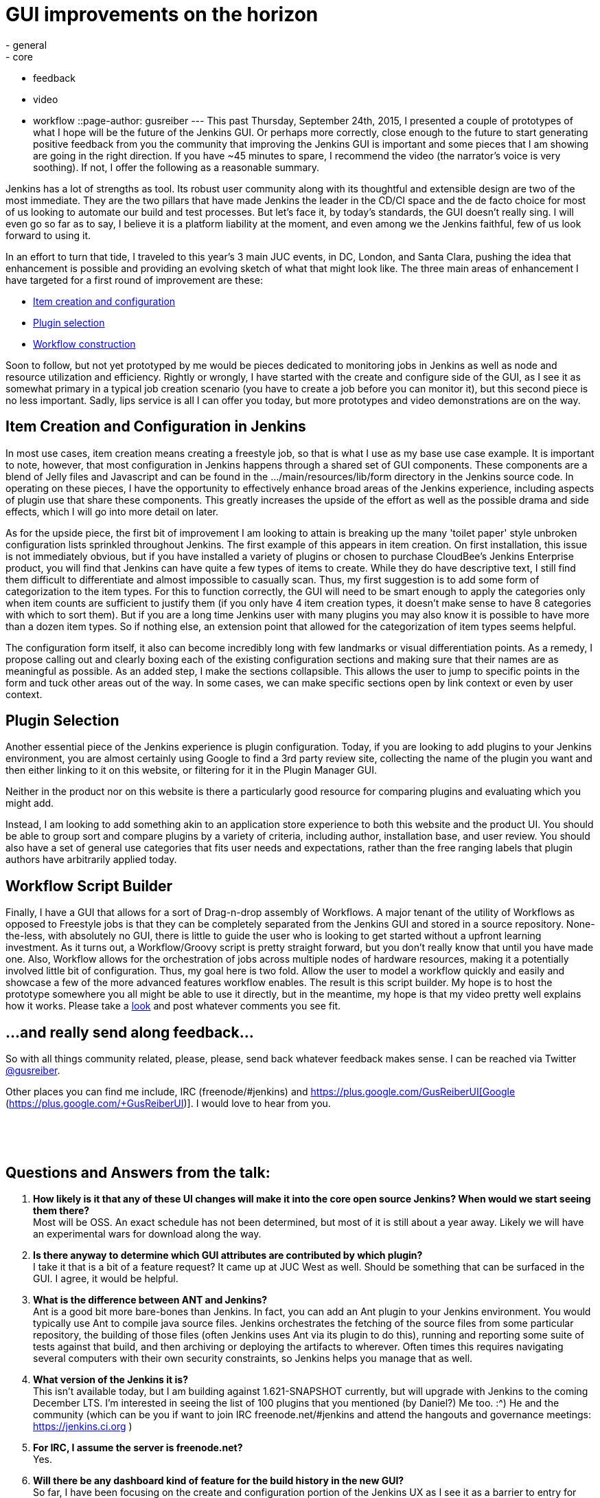 = GUI improvements on the horizon
:nodeid: 627
:created: 1443582750
:tags:
  - general
  - core
  - feedback
  - video
  - workflow
::page-author: gusreiber
---
This past Thursday, September 24th, 2015, I presented a couple of prototypes of what I hope will be the future of the Jenkins GUI. Or perhaps more correctly, close enough to the future to start generating positive feedback from you the community that improving the Jenkins GUI is important and some pieces that I am showing are going in the right direction. If you have ~45 minutes to spare, I recommend the video (the narrator's voice is very soothing). If not, I offer the following as a reasonable summary.

Jenkins has a lot of strengths as tool. Its robust user community along with its thoughtful and extensible design are two of the most immediate. They are the two pillars that have made Jenkins the leader in the CD/CI space and the de facto choice for most of us looking to automate our build and test processes. But let's face it, by today's standards, the GUI doesn't really sing. I will even go so far as to say, I believe it is a platform liability at the moment, and even among we the Jenkins faithful, few of us look forward to using it.

In an effort to turn that tide, I traveled to this year's 3 main JUC events, in DC, London, and Santa Clara, pushing the idea that enhancement is possible and providing an evolving sketch of what that might look like. The three main areas of enhancement I have targeted for a first round of improvement are these:

* https://youtu.be/A_lu-P0OhNQ[Item creation and configuration]
* https://www.youtube.com/watch?v=9vPUMe3lzfo[Plugin selection]
* https://youtu.be/fja9nxXcykg[Workflow construction]

Soon to follow, but not yet prototyped by me would be pieces dedicated to monitoring jobs in Jenkins as well as node and resource utilization and efficiency. Rightly or wrongly, I have started with the create and configure side of the GUI, as I see it as somewhat primary in a typical job creation scenario (you have to create a job before you can monitor it), but this second piece is no less important. Sadly, lips service is all I can offer you today, but more prototypes and video demonstrations are on the way.

== Item Creation and Configuration in Jenkins

In most use cases, item creation means creating a freestyle job, so that is what I use as my base use case example. It is important to note, however, that most configuration in Jenkins happens through a shared set of GUI components. These components are a blend of Jelly files and Javascript and can be found in the .../main/resources/lib/form directory in the Jenkins source code. In operating on these pieces, I have the opportunity to effectively enhance broad areas of the Jenkins experience, including aspects of plugin use that share these components. This greatly increases the upside of the effort as well as the possible drama and side effects, which I will go into more detail on later.

As for the upside piece, the first bit of improvement I am looking to attain is breaking up the many 'toilet paper' style unbroken configuration lists sprinkled throughout Jenkins. The first example of this appears in item creation. On first installation, this issue is not immediately obvious, but if you have installed a variety of plugins or chosen to purchase CloudBee's Jenkins Enterprise product, you will find that Jenkins can have quite a few types of items to create. While they do have descriptive text, I still find them difficult to differentiate and almost impossible to casually scan. Thus, my first suggestion is to add some form of categorization to the item types. For this to function correctly, the GUI will need to be smart enough to apply the categories only when item counts are sufficient to justify them (if you only have 4 item creation types, it doesn't make sense to have 8 categories with which to sort them). But if you are a long time Jenkins user with many plugins you may also know it is possible to have more than a dozen item types. So if nothing else, an extension point that allowed for the categorization of item types seems helpful.

The configuration form itself, it also can become incredibly long with few landmarks or visual differentiation points. As a remedy, I propose calling out and clearly boxing each of the existing configuration sections and making sure that their names are as meaningful as possible. As an added step, I make the sections collapsible. This allows the user to jump to specific points in the form and tuck other areas out of the way. In some cases, we can make specific sections open by link context or even by user context.

== Plugin Selection

Another essential piece of the Jenkins experience is plugin configuration. Today, if you are looking to add plugins to your Jenkins environment, you are almost certainly using Google to find a 3rd party review site, collecting the name of the plugin you want and then either linking to it on this website, or filtering for it in the Plugin Manager GUI.

Neither in the product nor on this website is there a particularly good resource for comparing plugins and evaluating which you might add.

Instead, I am looking to add something akin to an application store experience to both this website and the product UI. You should be able to group sort and compare plugins by a variety of criteria, including author, installation base, and user review. You should also have a set of general use categories that fits user needs and expectations, rather than the free ranging labels that plugin authors have arbitrarily applied today.

== Workflow Script Builder

Finally, I have a GUI that allows for a sort of Drag-n-drop assembly of Workflows. A major tenant of the utility of Workflows as opposed to Freestyle jobs is that they can be completely separated from the Jenkins GUI and stored in a source repository. None-the-less, with absolutely no GUI, there is little to guide the user who is looking to get started without a upfront learning investment. As it turns out, a Workflow/Groovy script is pretty straight forward, but you don't really know that until you have made one. Also, Workflow allows for the orchestration of jobs across multiple nodes of hardware resources, making it a potentially involved little bit of configuration. Thus, my goal here is two fold. Allow the user to model a workflow quickly and easily and showcase a few of the more advanced features workflow enables. The result is this script builder. My hope is to host the prototype somewhere you all might be able to use it directly, but in the meantime, my hope is that my video pretty well explains how it works. Please take a https://youtu.be/fja9nxXcykg[look] and post whatever comments you see fit.

== ...and really send along feedback...

So with all things community related, please, please, send back whatever feedback makes sense. I can be reached via Twitter https://twitter.com/gusreiber[@gusreiber].

Other places you can find me include, IRC (freenode/#jenkins) and https://plus.google.com/+GusReiberUI[Google+ (https://plus.google.com/+GusReiberUI)]. I would love to hear from you.

 

 

== Questions and Answers from the talk:

. *How likely is it that any of these UI changes will make it into the core open source Jenkins? When would we start seeing them there?* +
Most will be OSS. An exact schedule has not been determined, but most of it is still about a year away. Likely we will have an experimental wars for download along the way.
. *Is there anyway to determine which GUI attributes are contributed by which plugin?* +
I take it that is a bit of a feature request? It came up at JUC West as well. Should be something that can be surfaced in the GUI. I agree, it would be helpful.
. *What is the difference between ANT and Jenkins?* +
Ant is a good bit more bare-bones than Jenkins. In fact, you can add an Ant plugin to your Jenkins environment. You would typically use Ant to compile java source files. Jenkins orchestrates the fetching of the source files from some particular repository, the building of those files (often Jenkins uses Ant via its plugin to do this), running and reporting some suite of tests against that build, and then archiving or deploying the artifacts to wherever. Often times this requires navigating several computers with their own security constraints, so Jenkins helps you manage that as well.
. *What version of the Jenkins it is?* +
This isn’t available today, but I am building against 1.621-SNAPSHOT currently, but will upgrade with Jenkins to the coming December LTS. I'm interested in seeing the list of 100 plugins that you mentioned (by Daniel?) Me too. :^) He and the community (which can be you if want to join IRC freenode.net/#jenkins and attend the hangouts and governance meetings: https://jenkins.ci.org )
. *For IRC, I assume the server is freenode.net?* +
Yes.
. *Will there be any dashboard kind of feature for the build history in the new GUI?* +
So far, I have been focusing on the create and configuration portion of the Jenkins UX as I see it as a barrier to entry for new users. The read/report/analyze half of the Jenkins UX I actually see as the portion with more long term value, as you tend to read more often than you write, so I am eager to jump in here as well. ....however, in its core today, Jenkins the tool seems to me to really want to see the world in the same context of flat XML files in folders as it actually persists its configuration data. To really make meaningful dashboards, it needs to be possible to query job configurations and build artifacts by a wide set of criteria that is not at all related to the folder in which the xml file happens to be stored. Also, some of the things you care about in the Jenkins universe are compute resources (controller/agents/exactures). These are also not the same as config files in folders and need to be queryable as their own first class type of entity. ...so what I am saying with a lot of words is that I see the config piece as a somewhat more immediate and urgent fix. The broccoli of the meal, if you will. I will want to get that out as fast as possible to get it out of the way. The reporting piece is actually the wine. At the moment, we are giving you Bartles and Jaymes in paper cups. ...so a lot of work is still needed there.
. *Have you investigated Google Polymer as UI components for jenkins UI?* +
I have not, but will now. I am actually quite a google fan-boy in much the way a lot of kids love Apple. (I also love Apple… being from Seattle, I even love MS). But, for the super near term, we are most focused on getting JQuery cleanly into core and Prototype.JS deprecated. Walk first, is my feeling.
. *Are there any tutorials on Jenkins workflow?* +
Jesse Glick or KK are better people to ask about that, really. They are also on IRC: freenode.net/#jenkins. Daniel Beck as well, might be a good person to ask. My little workflow demo is still really just fiction. Will there be a 'Expand All' and 'Collapse All' buttons for the accordions in new configure GUI? (I would probably inject one if not by default) Yes. Also, they should be URL controllable so that they can be set by link or user context easily. Maybe they should also remember what you had open last? ...stuff to tinker with that really needs to be right.
. *What impact does the UI changes have on job configuration behind the scenes? Is configuration still stored in XML format?* +
None. The post string stays the same and from then on, Jenkins is Jenkins.
. *Can the create item screen be configurable? At the moment, no, but ideally yes. It is still a big hand wave at the moment about how those categories are created, managed, and updated. The same categories ought to bubble back up when searching for the plugins to help relate what plugins generate what UI. I am hoping for guidance from the community. How will workflow fit in with new UI?* +
In some respects, the new configuration page is about enhancing the more traditional freestyle job and not workflow. However, the last bit of my presentation with the script builder is exclusively about workflow. The plugin manager is about plugins, so it would apply to both.
. *How is a human notified for the wait for approval step in this workflow?* +
So workflow approval can be done via the web GUI. But to get real notification, you would program that into your workflow Jenkins has a fairly large set of notification plugins. So you can use Jenkins to trigger email, or SMS, or HipChat, or Slack, or pretty much whatever. As these plugins are increasingly customized for workflow, you will get nice and nice workflow syntax for instantiating those actions. When my script builder is adopted, you would have a friendly button you could drag into the stage and it would notify you prior to the manual checkpoint.
. *Custom plugins still supported?* +
Yes. Though there is supported and supported. The highest level of support for a plugin would be a custom DSL for workflow that would make for streamlined syntax in workflow for interacting with that plugin via Groovy. But existing plugins do not need that level of support to be used within a Jenkins file / Groovy script. Instead, the syntax for accessing the plugin is likely to be more complicated. ….some plugins are freestyle specific, in which case, they no longer make sense in workflow. ….Daniel Beck or Jesse Glick are probably better suited to answering this question, however...
. *Will there be an improvement in performance with docker builds, sonar scanning? From my experience sonar takes 20+ mins with jenkins plugin where as it takes 3 mins with maven plugin* +
Is this times it is taking the GUI to render, or the actual build to run? I am not sure I am following the question exactly, but regardless, I am not well equipped to answer many questions about performance issues in Jenkins. I know of a fairly major performance issue specifically in the configuration form that I believe will be fixed in the new GUI, but that isn’t build performance, it is just form rendering performance.
. *I like the graphical configuration. Thanks. The scripting of a complex workflow looked a bit daunting.* +
Cool. Yeah, my main and first goal is to get something out there that would allow folks to quickly sketch and deploy an actual working workflow that reasonably reflects an 80%ish use case. No GUI can ever be as fully flexible as a script, but I don’t think most people need the 95% case to get started and see the benefit of a versionable and robust config file format.
. *Will there be any effort to make the UI mobile friendly for the admin on the go?* +
Absolutely. Especially on the TBD read/reporting end of the UI, but everything new needs to meet a reasonably high bar of device responsiveness. Today, the Jenkins GUI is just not responsive. Which is terrible.
. *As a plugin developer do I need to change implementing the ui source from jelly or groovy to some other language/technique or will it be compatible?* +
So you will not NEED to change from whatever you are doing, except if you have built a plugin GUI that has custom script that either relies directly on behavior.js, hudson-behavior.js, or the particulars of the existing DOM structure (you do something in the client that requires your or some other input to be in a particular TABLE TR TD DOM traversal path). ...I believe 2 things are going to continue to happen at a faster and faster rate. New plugin authors are not going to want to write GUIs in Jelly and Prototype.js, but instead use some more modern client side MVC approaches like Angular, where the GUI interacts with a REST api instead of being a dom directly rendered from the server. It is a bit of a different mode of working than Jelly, and maybe slightly less direct, but it is a lot easier to find doc on how to do things with JQuery, Agile, Handlebars and the like, than it is to find doc on Jelly. And the responsiveness and breadth of gestures and controls in Jelly are already terribly behind what is now the main stream of web UI development. So I think plugin builders are, if they aren’t already, going to want better tools available to them. I also think that people are going to gravitate towards workflow or something similar. Since the UI for workflow is foremost a script, making a GUI for a plugin that works with it might be a fundamentally different beast. ...depending on what the plugin is trying to do… So again, new plugins or even upgrading existing plugins to work with workflow are likely want a new technology set, not just because the existing Jenkins GUI is changing, but because new plugins will want to do different and better stuff.
. *Are there connectors for other source control tools like CVS and Dimensions?* +
I am not sure exactly which connector plugins are already supporting Workflow or how deeply that support goes. Because Jenkins has plugins that provide access to these SCMs, you can use workflow to go and fetch those source trees. A greater level of support for workflow from these plugins would mean a more elegant workflow syntax for that interaction. At the moment, my GUI script builder is still fiction. My plan would be to add GUI buttons for whatever are the most popular SCMs and I will attempt to mask the syntax regardless of its clumsiness. ….the way I am constructing my initial prototype, there is already a reasonably clear extension point for adding buttons that generate some chunk of Groovy syntax when it is dragged into a stage. So I will add the initial set based on community feedback and then the community can continue to add their own.
. *What are the compatibility issues existing plugin developers needs to be aware of?* +
For plugins that interact with freestyle jobs, or really most job types that aren’t workflow, plugin developers should expect the page DOM structure to change. If for whatever reason, they find they are busting into some custom script to traverse the DOM to compare 1 setting to another, that will break. Also, hudson-behaviors.js itself has a number of functions in it that do DOM traversing, like “findFollowingTR”. In some cases the signatures of those functions might need to change and the DOM structure that they return might also change. If a plugin uses what were meant to have been internal functions, they are likely to break. Finally, the page geometry is going to change. This may seem so superficial and obvious that, who cares, but sometimes changing a column width translates into an important part of a GUI being hidden or otherwise inaccessible. That ends up being as critical a break as any other. ...so to combat these points of possible breakage, we are going to be looking for a handful somewhere between 20 and 100 plugins that we will want to test against. We haven’t made that list yet, let alone run any tests, so that is really a critical next step. For the plugin manager changes, I don’t see much if any of a braking issue, although I would like to add additional sorting and display power to the GUI, which means the GUI will need more metadata than currently exists, if the plugins want to take advantage of that new power in the GUI. This won’t break things, but plugin authors might want to go back to their plugins and fill in whatever the new bits of metadata end up being…. most likely they would be things like, richer descriptions, better category selections, and possibly icons.
. *I've not seen a lot of Jenkins but what I had I didn't really get, was awkward for all the reasons Gus mentioned. This looks brilliant. When can we have it?* +
Tom and I, and now our junior pledge, Keith (not actually junior at all, just more fit than me), are busily typing as fast as we can as well as lobbying the community that our vision is more or less a correct one. We have a very interesting initial plugin selection GUI that might make this years final LTS (which I did not demo), which is none-the-less a nice step forward for Jenkins. In it will be a lot of the JS library bundling that will enable most of what I have shown in this demo. Our hope is that with each LTS we will be able to push out an additional piece of the GUI puzzle. Likely starting with the job create and configure GUI, which would be the mid year LTS. I am hoping that a year from now this will be how Jenkins looks and acts. ….in the meantime, we are grappling with how best to push preview releases so people can play with it and send me hate mail.
. *Is there any way to test front end of Jenkins plugins? And will that improve too?* +
A major and almost blocking portion of this work used to be the custom and somewhat broken version of HTMLUnit that was in core, which greatly hampered including libraries other than Prototype in Jenkins and writing code using those libraries in some sort of testable way. Our new approach to rebuilding the Jelly controls which are the foundation of the Jenkins config page and in general are shared by all plugins that need to post data back to Jenkins, already have a testing strategy backed into our design. Those Jelly form controls are extensible in Jenkins today and would remain so. Our hope would be that any plugin adding custom controls would follow our same design and test pattern we are building in core. ….so that was a long answer, but the short answer YES! Today, building GUI parts into your Jenkins plugin is a bit of a mystery, where most people copy something they saw someone else did, hack it, and the only test is, well…. it worked for me. That is no good and a fundamental piece we are looking to change. ….still a long answer… Node.js and Jasmine are the specific tools we using.
. *What's the estimated rollout date for this workflow feature?* +
The workflow feature is the newest concept I demonstrated, but in a lot of ways may also be the easiest to ship. As a script generator, exclusively, it could be hosted anywhere, and then you just paste your generated workflow script into the whatever existing Jenkins GUI better, submit into your source code. ….but at the moment, it isn’t actually on an official roadmap yet. Assuming the response to it remain positive, I would expect that to change fairly quickly.
